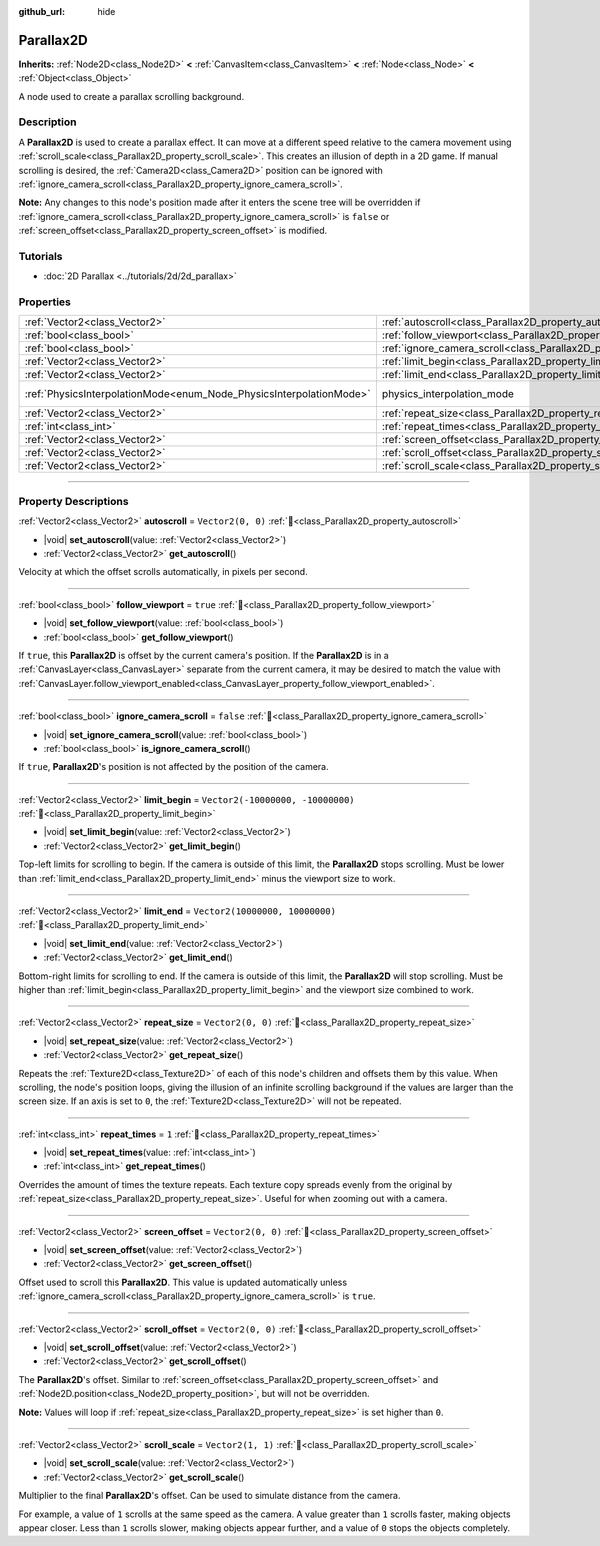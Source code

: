 :github_url: hide

.. DO NOT EDIT THIS FILE!!!
.. Generated automatically from Godot engine sources.
.. Generator: https://github.com/godotengine/godot/tree/master/doc/tools/make_rst.py.
.. XML source: https://github.com/godotengine/godot/tree/master/doc/classes/Parallax2D.xml.

.. _class_Parallax2D:

Parallax2D
==========

**Inherits:** :ref:`Node2D<class_Node2D>` **<** :ref:`CanvasItem<class_CanvasItem>` **<** :ref:`Node<class_Node>` **<** :ref:`Object<class_Object>`

A node used to create a parallax scrolling background.

.. rst-class:: classref-introduction-group

Description
-----------

A **Parallax2D** is used to create a parallax effect. It can move at a different speed relative to the camera movement using :ref:`scroll_scale<class_Parallax2D_property_scroll_scale>`. This creates an illusion of depth in a 2D game. If manual scrolling is desired, the :ref:`Camera2D<class_Camera2D>` position can be ignored with :ref:`ignore_camera_scroll<class_Parallax2D_property_ignore_camera_scroll>`.

\ **Note:** Any changes to this node's position made after it enters the scene tree will be overridden if :ref:`ignore_camera_scroll<class_Parallax2D_property_ignore_camera_scroll>` is ``false`` or :ref:`screen_offset<class_Parallax2D_property_screen_offset>` is modified.

.. rst-class:: classref-introduction-group

Tutorials
---------

- :doc:`2D Parallax <../tutorials/2d/2d_parallax>`

.. rst-class:: classref-reftable-group

Properties
----------

.. table::
   :widths: auto

   +---------------------------------------------------------------------+-----------------------------------------------------------------------------+-------------------------------------------------------------------------------+
   | :ref:`Vector2<class_Vector2>`                                       | :ref:`autoscroll<class_Parallax2D_property_autoscroll>`                     | ``Vector2(0, 0)``                                                             |
   +---------------------------------------------------------------------+-----------------------------------------------------------------------------+-------------------------------------------------------------------------------+
   | :ref:`bool<class_bool>`                                             | :ref:`follow_viewport<class_Parallax2D_property_follow_viewport>`           | ``true``                                                                      |
   +---------------------------------------------------------------------+-----------------------------------------------------------------------------+-------------------------------------------------------------------------------+
   | :ref:`bool<class_bool>`                                             | :ref:`ignore_camera_scroll<class_Parallax2D_property_ignore_camera_scroll>` | ``false``                                                                     |
   +---------------------------------------------------------------------+-----------------------------------------------------------------------------+-------------------------------------------------------------------------------+
   | :ref:`Vector2<class_Vector2>`                                       | :ref:`limit_begin<class_Parallax2D_property_limit_begin>`                   | ``Vector2(-10000000, -10000000)``                                             |
   +---------------------------------------------------------------------+-----------------------------------------------------------------------------+-------------------------------------------------------------------------------+
   | :ref:`Vector2<class_Vector2>`                                       | :ref:`limit_end<class_Parallax2D_property_limit_end>`                       | ``Vector2(10000000, 10000000)``                                               |
   +---------------------------------------------------------------------+-----------------------------------------------------------------------------+-------------------------------------------------------------------------------+
   | :ref:`PhysicsInterpolationMode<enum_Node_PhysicsInterpolationMode>` | physics_interpolation_mode                                                  | ``2`` (overrides :ref:`Node<class_Node_property_physics_interpolation_mode>`) |
   +---------------------------------------------------------------------+-----------------------------------------------------------------------------+-------------------------------------------------------------------------------+
   | :ref:`Vector2<class_Vector2>`                                       | :ref:`repeat_size<class_Parallax2D_property_repeat_size>`                   | ``Vector2(0, 0)``                                                             |
   +---------------------------------------------------------------------+-----------------------------------------------------------------------------+-------------------------------------------------------------------------------+
   | :ref:`int<class_int>`                                               | :ref:`repeat_times<class_Parallax2D_property_repeat_times>`                 | ``1``                                                                         |
   +---------------------------------------------------------------------+-----------------------------------------------------------------------------+-------------------------------------------------------------------------------+
   | :ref:`Vector2<class_Vector2>`                                       | :ref:`screen_offset<class_Parallax2D_property_screen_offset>`               | ``Vector2(0, 0)``                                                             |
   +---------------------------------------------------------------------+-----------------------------------------------------------------------------+-------------------------------------------------------------------------------+
   | :ref:`Vector2<class_Vector2>`                                       | :ref:`scroll_offset<class_Parallax2D_property_scroll_offset>`               | ``Vector2(0, 0)``                                                             |
   +---------------------------------------------------------------------+-----------------------------------------------------------------------------+-------------------------------------------------------------------------------+
   | :ref:`Vector2<class_Vector2>`                                       | :ref:`scroll_scale<class_Parallax2D_property_scroll_scale>`                 | ``Vector2(1, 1)``                                                             |
   +---------------------------------------------------------------------+-----------------------------------------------------------------------------+-------------------------------------------------------------------------------+

.. rst-class:: classref-section-separator

----

.. rst-class:: classref-descriptions-group

Property Descriptions
---------------------

.. _class_Parallax2D_property_autoscroll:

.. rst-class:: classref-property

:ref:`Vector2<class_Vector2>` **autoscroll** = ``Vector2(0, 0)`` :ref:`🔗<class_Parallax2D_property_autoscroll>`

.. rst-class:: classref-property-setget

- |void| **set_autoscroll**\ (\ value\: :ref:`Vector2<class_Vector2>`\ )
- :ref:`Vector2<class_Vector2>` **get_autoscroll**\ (\ )

Velocity at which the offset scrolls automatically, in pixels per second.

.. rst-class:: classref-item-separator

----

.. _class_Parallax2D_property_follow_viewport:

.. rst-class:: classref-property

:ref:`bool<class_bool>` **follow_viewport** = ``true`` :ref:`🔗<class_Parallax2D_property_follow_viewport>`

.. rst-class:: classref-property-setget

- |void| **set_follow_viewport**\ (\ value\: :ref:`bool<class_bool>`\ )
- :ref:`bool<class_bool>` **get_follow_viewport**\ (\ )

If ``true``, this **Parallax2D** is offset by the current camera's position. If the **Parallax2D** is in a :ref:`CanvasLayer<class_CanvasLayer>` separate from the current camera, it may be desired to match the value with :ref:`CanvasLayer.follow_viewport_enabled<class_CanvasLayer_property_follow_viewport_enabled>`.

.. rst-class:: classref-item-separator

----

.. _class_Parallax2D_property_ignore_camera_scroll:

.. rst-class:: classref-property

:ref:`bool<class_bool>` **ignore_camera_scroll** = ``false`` :ref:`🔗<class_Parallax2D_property_ignore_camera_scroll>`

.. rst-class:: classref-property-setget

- |void| **set_ignore_camera_scroll**\ (\ value\: :ref:`bool<class_bool>`\ )
- :ref:`bool<class_bool>` **is_ignore_camera_scroll**\ (\ )

If ``true``, **Parallax2D**'s position is not affected by the position of the camera.

.. rst-class:: classref-item-separator

----

.. _class_Parallax2D_property_limit_begin:

.. rst-class:: classref-property

:ref:`Vector2<class_Vector2>` **limit_begin** = ``Vector2(-10000000, -10000000)`` :ref:`🔗<class_Parallax2D_property_limit_begin>`

.. rst-class:: classref-property-setget

- |void| **set_limit_begin**\ (\ value\: :ref:`Vector2<class_Vector2>`\ )
- :ref:`Vector2<class_Vector2>` **get_limit_begin**\ (\ )

Top-left limits for scrolling to begin. If the camera is outside of this limit, the **Parallax2D** stops scrolling. Must be lower than :ref:`limit_end<class_Parallax2D_property_limit_end>` minus the viewport size to work.

.. rst-class:: classref-item-separator

----

.. _class_Parallax2D_property_limit_end:

.. rst-class:: classref-property

:ref:`Vector2<class_Vector2>` **limit_end** = ``Vector2(10000000, 10000000)`` :ref:`🔗<class_Parallax2D_property_limit_end>`

.. rst-class:: classref-property-setget

- |void| **set_limit_end**\ (\ value\: :ref:`Vector2<class_Vector2>`\ )
- :ref:`Vector2<class_Vector2>` **get_limit_end**\ (\ )

Bottom-right limits for scrolling to end. If the camera is outside of this limit, the **Parallax2D** will stop scrolling. Must be higher than :ref:`limit_begin<class_Parallax2D_property_limit_begin>` and the viewport size combined to work.

.. rst-class:: classref-item-separator

----

.. _class_Parallax2D_property_repeat_size:

.. rst-class:: classref-property

:ref:`Vector2<class_Vector2>` **repeat_size** = ``Vector2(0, 0)`` :ref:`🔗<class_Parallax2D_property_repeat_size>`

.. rst-class:: classref-property-setget

- |void| **set_repeat_size**\ (\ value\: :ref:`Vector2<class_Vector2>`\ )
- :ref:`Vector2<class_Vector2>` **get_repeat_size**\ (\ )

Repeats the :ref:`Texture2D<class_Texture2D>` of each of this node's children and offsets them by this value. When scrolling, the node's position loops, giving the illusion of an infinite scrolling background if the values are larger than the screen size. If an axis is set to ``0``, the :ref:`Texture2D<class_Texture2D>` will not be repeated.

.. rst-class:: classref-item-separator

----

.. _class_Parallax2D_property_repeat_times:

.. rst-class:: classref-property

:ref:`int<class_int>` **repeat_times** = ``1`` :ref:`🔗<class_Parallax2D_property_repeat_times>`

.. rst-class:: classref-property-setget

- |void| **set_repeat_times**\ (\ value\: :ref:`int<class_int>`\ )
- :ref:`int<class_int>` **get_repeat_times**\ (\ )

Overrides the amount of times the texture repeats. Each texture copy spreads evenly from the original by :ref:`repeat_size<class_Parallax2D_property_repeat_size>`. Useful for when zooming out with a camera.

.. rst-class:: classref-item-separator

----

.. _class_Parallax2D_property_screen_offset:

.. rst-class:: classref-property

:ref:`Vector2<class_Vector2>` **screen_offset** = ``Vector2(0, 0)`` :ref:`🔗<class_Parallax2D_property_screen_offset>`

.. rst-class:: classref-property-setget

- |void| **set_screen_offset**\ (\ value\: :ref:`Vector2<class_Vector2>`\ )
- :ref:`Vector2<class_Vector2>` **get_screen_offset**\ (\ )

Offset used to scroll this **Parallax2D**. This value is updated automatically unless :ref:`ignore_camera_scroll<class_Parallax2D_property_ignore_camera_scroll>` is ``true``.

.. rst-class:: classref-item-separator

----

.. _class_Parallax2D_property_scroll_offset:

.. rst-class:: classref-property

:ref:`Vector2<class_Vector2>` **scroll_offset** = ``Vector2(0, 0)`` :ref:`🔗<class_Parallax2D_property_scroll_offset>`

.. rst-class:: classref-property-setget

- |void| **set_scroll_offset**\ (\ value\: :ref:`Vector2<class_Vector2>`\ )
- :ref:`Vector2<class_Vector2>` **get_scroll_offset**\ (\ )

The **Parallax2D**'s offset. Similar to :ref:`screen_offset<class_Parallax2D_property_screen_offset>` and :ref:`Node2D.position<class_Node2D_property_position>`, but will not be overridden.

\ **Note:** Values will loop if :ref:`repeat_size<class_Parallax2D_property_repeat_size>` is set higher than ``0``.

.. rst-class:: classref-item-separator

----

.. _class_Parallax2D_property_scroll_scale:

.. rst-class:: classref-property

:ref:`Vector2<class_Vector2>` **scroll_scale** = ``Vector2(1, 1)`` :ref:`🔗<class_Parallax2D_property_scroll_scale>`

.. rst-class:: classref-property-setget

- |void| **set_scroll_scale**\ (\ value\: :ref:`Vector2<class_Vector2>`\ )
- :ref:`Vector2<class_Vector2>` **get_scroll_scale**\ (\ )

Multiplier to the final **Parallax2D**'s offset. Can be used to simulate distance from the camera.

For example, a value of ``1`` scrolls at the same speed as the camera. A value greater than ``1`` scrolls faster, making objects appear closer. Less than ``1`` scrolls slower, making objects appear further, and a value of ``0`` stops the objects completely.

.. |virtual| replace:: :abbr:`virtual (This method should typically be overridden by the user to have any effect.)`
.. |required| replace:: :abbr:`required (This method is required to be overridden when extending its base class.)`
.. |const| replace:: :abbr:`const (This method has no side effects. It doesn't modify any of the instance's member variables.)`
.. |vararg| replace:: :abbr:`vararg (This method accepts any number of arguments after the ones described here.)`
.. |constructor| replace:: :abbr:`constructor (This method is used to construct a type.)`
.. |static| replace:: :abbr:`static (This method doesn't need an instance to be called, so it can be called directly using the class name.)`
.. |operator| replace:: :abbr:`operator (This method describes a valid operator to use with this type as left-hand operand.)`
.. |bitfield| replace:: :abbr:`BitField (This value is an integer composed as a bitmask of the following flags.)`
.. |void| replace:: :abbr:`void (No return value.)`
